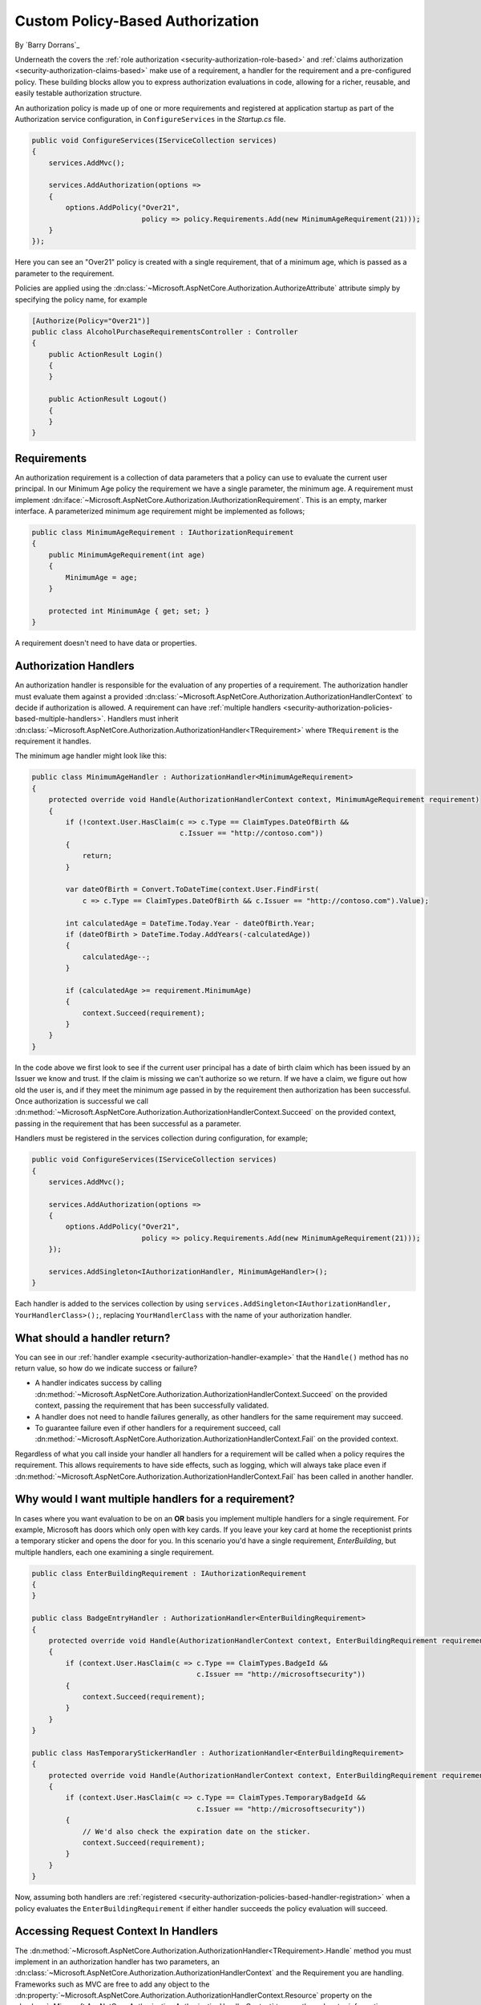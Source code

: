 .. _security-authorization-policies-based:

Custom Policy-Based Authorization
=================================

By `Barry Dorrans`_

Underneath the covers the :ref:`role authorization <security-authorization-role-based>` and :ref:`claims authorization <security-authorization-claims-based>` make use of a requirement, a handler for the requirement and a pre-configured policy. These building blocks allow you to express authorization evaluations in code, allowing for a richer, reusable, and easily testable authorization structure. 

An authorization policy is made up of one or more requirements and registered at application startup as part of the Authorization service configuration, in ``ConfigureServices`` in the *Startup.cs* file.

.. code-block:: c#

 public void ConfigureServices(IServiceCollection services)
 {
     services.AddMvc();

     services.AddAuthorization(options =>
     {
         options.AddPolicy("Over21", 
                           policy => policy.Requirements.Add(new MinimumAgeRequirement(21)));
     }
 });

Here you can see an "Over21" policy is created with a single requirement, that of a minimum age, which is passed as a parameter to the requirement.

Policies are applied using the :dn:class:`~Microsoft.AspNetCore.Authorization.AuthorizeAttribute` attribute simply by specifying the policy name, for example


.. code-block:: c#

  [Authorize(Policy="Over21")]
  public class AlcoholPurchaseRequirementsController : Controller
  {  
      public ActionResult Login()
      {      
      }

      public ActionResult Logout()
      {      
      }
  }

Requirements
------------
An authorization requirement is a collection of data parameters that a policy can use to evaluate the current user principal. In our Minimum Age policy the requirement we have a single parameter, the minimum age. A requirement must implement :dn:iface:`~Microsoft.AspNetCore.Authorization.IAuthorizationRequirement`. This is an empty, marker interface. A parameterized minimum age requirement might be implemented as follows;

.. code-block:: c#

 public class MinimumAgeRequirement : IAuthorizationRequirement
 {
     public MinimumAgeRequirement(int age)
     {
         MinimumAge = age;
     }

     protected int MinimumAge { get; set; }
 }

A requirement doesn't need to have data or properties.

.. _security-authorization-policies-based-authorization-handler:

Authorization Handlers
----------------------

An authorization handler is responsible for the evaluation of any properties of a requirement. The  authorization handler must evaluate them against a provided :dn:class:`~Microsoft.AspNetCore.Authorization.AuthorizationHandlerContext` to decide if authorization is allowed. A requirement can have :ref:`multiple handlers <security-authorization-policies-based-multiple-handlers>`. Handlers must inherit :dn:class:`~Microsoft.AspNetCore.Authorization.AuthorizationHandler<TRequirement>` where ``TRequirement`` is the requirement it handles. 

.. _security-authorization-handler-example:

The minimum age handler might look like this:

.. code-block:: c#

 public class MinimumAgeHandler : AuthorizationHandler<MinimumAgeRequirement>
 {
     protected override void Handle(AuthorizationHandlerContext context, MinimumAgeRequirement requirement)
     {
         if (!context.User.HasClaim(c => c.Type == ClaimTypes.DateOfBirth && 
                                    c.Issuer == "http://contoso.com"))
         {
             return;
         }

         var dateOfBirth = Convert.ToDateTime(context.User.FindFirst(
             c => c.Type == ClaimTypes.DateOfBirth && c.Issuer == "http://contoso.com").Value);

         int calculatedAge = DateTime.Today.Year - dateOfBirth.Year;
         if (dateOfBirth > DateTime.Today.AddYears(-calculatedAge))
         {
             calculatedAge--;
         }

         if (calculatedAge >= requirement.MinimumAge)
         {
             context.Succeed(requirement);
         }
     }
 }

In the code above we first look to see if the current user principal has a date of birth claim which has been issued by an Issuer we know and trust. If the claim is missing we can't authorize so we return. If we have a claim, we figure out how old the user is, and if they meet the minimum age passed in by the requirement then authorization has been successful. Once authorization is successful we call :dn:method:`~Microsoft.AspNetCore.Authorization.AuthorizationHandlerContext.Succeed` on the provided context, passing in the requirement that has been successful as a parameter.

.. _security-authorization-policies-based-handler-registration:

Handlers must be registered in the services collection during configuration, for example;

.. code-block:: c#

 public void ConfigureServices(IServiceCollection services)
 {
     services.AddMvc();

     services.AddAuthorization(options =>
     {
         options.AddPolicy("Over21", 
                           policy => policy.Requirements.Add(new MinimumAgeRequirement(21)));
     });

     services.AddSingleton<IAuthorizationHandler, MinimumAgeHandler>();
 }

Each handler is added to the services collection by using ``services.AddSingleton<IAuthorizationHandler, YourHandlerClass>();``, replacing ``YourHandlerClass`` with the name of your authorization handler.

What should a handler return?
-----------------------------

You can see in our :ref:`handler example <security-authorization-handler-example>` that the ``Handle()`` method has no return value, so how do we indicate success or failure?

* A handler indicates success by calling :dn:method:`~Microsoft.AspNetCore.Authorization.AuthorizationHandlerContext.Succeed` on the provided context, passing the requirement that has been successfully validated.
* A handler does not need to handle failures generally, as other handlers for the same requirement may succeed.
* To guarantee failure even if other handlers for a requirement succeed, call :dn:method:`~Microsoft.AspNetCore.Authorization.AuthorizationHandlerContext.Fail` on the provided context.
 
Regardless of what you call inside your handler all handlers for a requirement will be called when a policy requires the requirement. This allows requirements to have side effects, such as logging, which will always take place even if :dn:method:`~Microsoft.AspNetCore.Authorization.AuthorizationHandlerContext.Fail` has been called in another handler.

.. _security-authorization-policies-based-multiple-handlers:

Why would I want multiple handlers for a requirement?
-----------------------------------------------------

In cases where you want evaluation to be on an **OR** basis you implement multiple handlers for a single requirement. For example, Microsoft has doors which only open with key cards. If you leave your key card at home the receptionist prints a temporary sticker and opens the door for you. In this scenario you'd have a single requirement, *EnterBuilding*, but multiple handlers, each one examining a single requirement. 

.. code-block:: c#

 public class EnterBuildingRequirement : IAuthorizationRequirement
 {
 }

 public class BadgeEntryHandler : AuthorizationHandler<EnterBuildingRequirement>
 {
     protected override void Handle(AuthorizationHandlerContext context, EnterBuildingRequirement requirement)
     {
         if (context.User.HasClaim(c => c.Type == ClaimTypes.BadgeId && 
                                        c.Issuer == "http://microsoftsecurity"))
         {
             context.Succeed(requirement);
         }
     }
 }

 public class HasTemporaryStickerHandler : AuthorizationHandler<EnterBuildingRequirement>
 {
     protected override void Handle(AuthorizationHandlerContext context, EnterBuildingRequirement requirement)
     {
         if (context.User.HasClaim(c => c.Type == ClaimTypes.TemporaryBadgeId && 
                                        c.Issuer == "http://microsoftsecurity"))
         {
             // We'd also check the expiration date on the sticker.
             context.Succeed(requirement);
         }
     }
 }

Now, assuming both handlers are :ref:`registered <security-authorization-policies-based-handler-registration>` when a policy evaluates the ``EnterBuildingRequirement`` if either handler succeeds the policy evaluation will succeed.

Accessing Request Context In Handlers
-------------------------------------

The :dn:method:`~Microsoft.AspNetCore.Authorization.AuthorizationHandler<TRequirement>.Handle` method you must implement in an authorization handler has two parameters, an :dn:class:`~Microsoft.AspNetCore.Authorization.AuthorizationHandlerContext` and the Requirement you are handling. Frameworks such as MVC are free to add any object to the :dn:property:`~Microsoft.AspNetCore.Authorization.AuthorizationHandlerContext.Resource` property on the :dn:class:`~Microsoft.AspNetCore.Authorization.AuthorizationHandlerContext` to pass through extra information.

For example MVC passes an instance of :dn:class:`~Microsoft.AspNetCore.Mvc.Filters.AuthorizationFilterContext` in the resource property which is used to access HttpContext, RouteData and everything else MVC provides.

The use of the :dn:property:`~Microsoft.AspNetCore.Authorization.AuthorizationHandlerContext.Resource` property is framework specific. Using information in the :dn:property:`~Microsoft.AspNetCore.Authorization.AuthorizationHandlerContext.Resource` property will limit your authorization policies to particular frameworks. You should cast the :dn:property:`~Microsoft.AspNetCore.Authorization.AuthorizationHandlerContext.Resource` property using the ``as`` keyword, and then check the cast has succeed to ensure your code doesn't crash with ``InvalidCastException`` when run on other frameworks;

.. code-block:: c#
 
 var mvcContext = context.Resource as Microsoft.AspNetCore.Mvc.Filters.AuthorizationFilterContext;

 if (mvcContext != null)
 {
     // Examine MVC specific things like routing data.
 }

